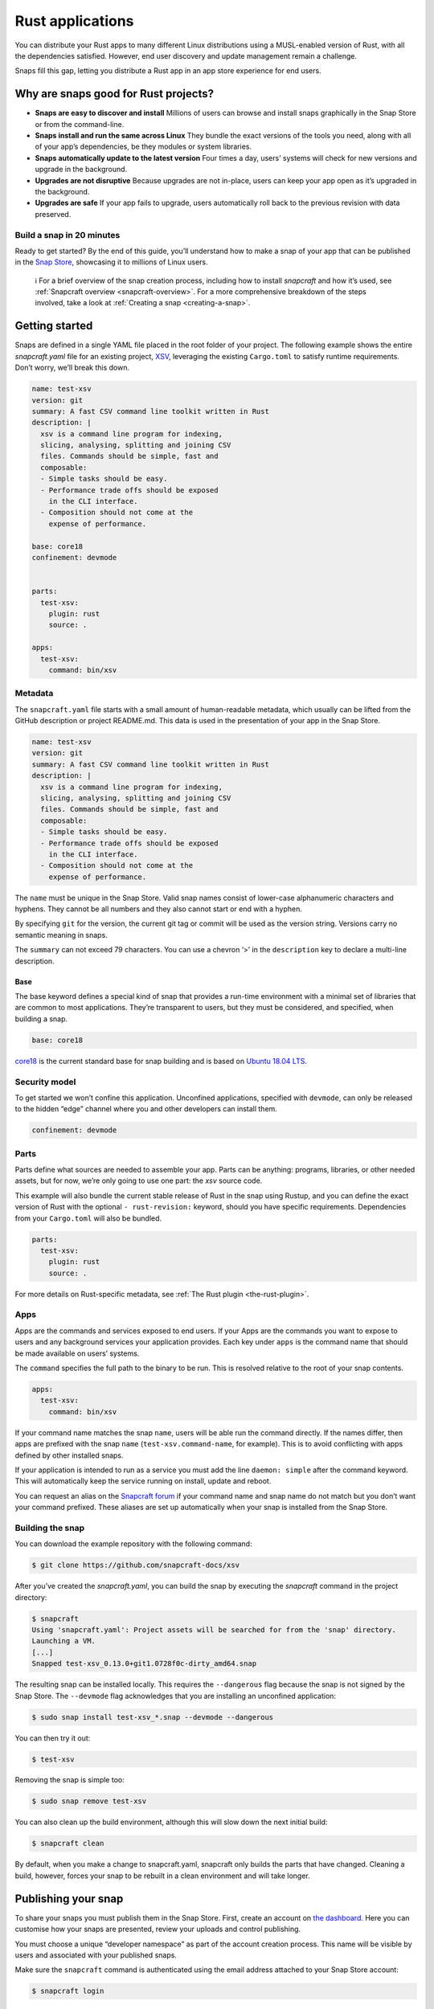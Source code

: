 .. 7826.md

.. _rust-applications:

Rust applications
=================

You can distribute your Rust apps to many different Linux distributions using a MUSL-enabled version of Rust, with all the dependencies satisfied. However, end user discovery and update management remain a challenge.

Snaps fill this gap, letting you distribute a Rust app in an app store experience for end users.

Why are snaps good for Rust projects?
-------------------------------------

-  **Snaps are easy to discover and install** Millions of users can browse and install snaps graphically in the Snap Store or from the command-line.
-  **Snaps install and run the same across Linux** They bundle the exact versions of the tools you need, along with all of your app’s dependencies, be they modules or system libraries.
-  **Snaps automatically update to the latest version** Four times a day, users’ systems will check for new versions and upgrade in the background.
-  **Upgrades are not disruptive** Because upgrades are not in-place, users can keep your app open as it’s upgraded in the background.
-  **Upgrades are safe** If your app fails to upgrade, users automatically roll back to the previous revision with data preserved.

Build a snap in 20 minutes
~~~~~~~~~~~~~~~~~~~~~~~~~~

Ready to get started? By the end of this guide, you’ll understand how to make a snap of your app that can be published in the `Snap Store <https://snapcraft.io/store>`__, showcasing it to millions of Linux users.

   ℹ For a brief overview of the snap creation process, including how to install *snapcraft* and how it’s used, see :ref:`Snapcraft overview <snapcraft-overview>`. For a more comprehensive breakdown of the steps involved, take a look at :ref:`Creating a snap <creating-a-snap>`.

Getting started
---------------

Snaps are defined in a single YAML file placed in the root folder of your project. The following example shows the entire *snapcraft.yaml* file for an existing project, `XSV <https://github.com/snapcraft-docs/xsv>`__, leveraging the existing ``Cargo.toml`` to satisfy runtime requirements. Don’t worry, we’ll break this down.

.. code:: yaml

   name: test-xsv
   version: git
   summary: A fast CSV command line toolkit written in Rust
   description: |
     xsv is a command line program for indexing,
     slicing, analysing, splitting and joining CSV
     files. Commands should be simple, fast and
     composable:
     - Simple tasks should be easy.
     - Performance trade offs should be exposed
       in the CLI interface.
     - Composition should not come at the
       expense of performance.

   base: core18
   confinement: devmode


   parts:
     test-xsv:
       plugin: rust
       source: .

   apps:
     test-xsv:
       command: bin/xsv

Metadata
~~~~~~~~

The ``snapcraft.yaml`` file starts with a small amount of human-readable metadata, which usually can be lifted from the GitHub description or project README.md. This data is used in the presentation of your app in the Snap Store.

.. code:: yaml

   name: test-xsv
   version: git
   summary: A fast CSV command line toolkit written in Rust
   description: |
     xsv is a command line program for indexing,
     slicing, analysing, splitting and joining CSV
     files. Commands should be simple, fast and
     composable:
     - Simple tasks should be easy.
     - Performance trade offs should be exposed
       in the CLI interface.
     - Composition should not come at the
       expense of performance.

The ``name`` must be unique in the Snap Store. Valid snap names consist of lower-case alphanumeric characters and hyphens. They cannot be all numbers and they also cannot start or end with a hyphen.

By specifying ``git`` for the version, the current git tag or commit will be used as the version string. Versions carry no semantic meaning in snaps.

The ``summary`` can not exceed 79 characters. You can use a chevron ‘>’ in the ``description`` key to declare a multi-line description.

Base
^^^^

The base keyword defines a special kind of snap that provides a run-time environment with a minimal set of libraries that are common to most applications. They’re transparent to users, but they must be considered, and specified, when building a snap.

.. code:: yaml

   base: core18

`core18 <https://snapcraft.io/core18>`__ is the current standard base for snap building and is based on `Ubuntu 18.04 LTS <http://releases.ubuntu.com/18.04/>`__.

Security model
~~~~~~~~~~~~~~

To get started we won’t confine this application. Unconfined applications, specified with ``devmode``, can only be released to the hidden “edge” channel where you and other developers can install them.

.. code:: yaml

   confinement: devmode

Parts
~~~~~

Parts define what sources are needed to assemble your app. Parts can be anything: programs, libraries, or other needed assets, but for now, we’re only going to use one part: the *xsv* source code.

This example will also bundle the current stable release of Rust in the snap using Rustup, and you can define the exact version of Rust with the optional ``- rust-revision:`` keyword, should you have specific requirements. Dependencies from your ``Cargo.toml`` will also be bundled.

.. code:: yaml

   parts:
     test-xsv:
       plugin: rust
       source: .

For more details on Rust-specific metadata, see :ref:`The Rust plugin <the-rust-plugin>`.

Apps
~~~~

Apps are the commands and services exposed to end users. If your Apps are the commands you want to expose to users and any background services your application provides. Each key under ``apps`` is the command name that should be made available on users’ systems.

The ``command`` specifies the full path to the binary to be run. This is resolved relative to the root of your snap contents.

.. code:: yaml

   apps:
     test-xsv:
       command: bin/xsv

If your command name matches the snap ``name``, users will be able run the command directly. If the names differ, then apps are prefixed with the snap ``name`` (``test-xsv.command-name``, for example). This is to avoid conflicting with apps defined by other installed snaps.

If your application is intended to run as a service you must add the line ``daemon: simple`` after the command keyword. This will automatically keep the service running on install, update and reboot.

You can request an alias on the `Snapcraft forum <https://snapcraft.io/docs/process-for-aliases-auto-connections-and-tracks>`__ if your command name and snap name do not match but you don’t want your command prefixed. These aliases are set up automatically when your snap is installed from the Snap Store.

Building the snap
~~~~~~~~~~~~~~~~~

You can download the example repository with the following command:

.. code:: bash

   $ git clone https://github.com/snapcraft-docs/xsv

After you’ve created the *snapcraft.yaml*, you can build the snap by executing the *snapcraft* command in the project directory:

.. code:: bash

   $ snapcraft
   Using 'snapcraft.yaml': Project assets will be searched for from the 'snap' directory.
   Launching a VM.
   [...]
   Snapped test-xsv_0.13.0+git1.0728f0c-dirty_amd64.snap

The resulting snap can be installed locally. This requires the ``--dangerous`` flag because the snap is not signed by the Snap Store. The ``--devmode`` flag acknowledges that you are installing an unconfined application:

.. code:: bash

   $ sudo snap install test-xsv_*.snap --devmode --dangerous

You can then try it out:

.. code:: bash

   $ test-xsv

Removing the snap is simple too:

.. code:: bash

   $ sudo snap remove test-xsv

You can also clean up the build environment, although this will slow down the next initial build:

.. code:: bash

   $ snapcraft clean

By default, when you make a change to snapcraft.yaml, snapcraft only builds the parts that have changed. Cleaning a build, however, forces your snap to be rebuilt in a clean environment and will take longer.

Publishing your snap
--------------------

To share your snaps you must publish them in the Snap Store. First, create an account on `the dashboard <https://dashboard.snapcraft.io/dev/account/>`__. Here you can customise how your snaps are presented, review your uploads and control publishing.

You must choose a unique “developer namespace” as part of the account creation process. This name will be visible by users and associated with your published snaps.

Make sure the ``snapcraft`` command is authenticated using the email address attached to your Snap Store account:

.. code:: bash

   $ snapcraft login

Reserve a name for your snap
~~~~~~~~~~~~~~~~~~~~~~~~~~~~

You can publish your own version of a snap, provided you do so under a name you have rights to. You can register a name on `dashboard.snapcraft.io <https://dashboard.snapcraft.io/register-snap/>`__, or by running the following command:

.. code:: bash

   $ snapcraft register myrustsnap

Be sure to update the ``name:`` in your ``snapcraft.yaml`` to match this registered name, then run ``snapcraft`` again.

Upload your snap
~~~~~~~~~~~~~~~~

Use snapcraft to push the snap to the Snap Store.

.. code:: bash

   $ snapcraft upload --release=edge myrustsnap_*.snap

If you’re happy with the result, you can commit the snapcraft.yaml to your GitHub repo and `turn on automatic builds <https://build.snapcraft.io>`__ so any further commits automatically get released to edge, without requiring you to manually build locally.

Congratulations! You’ve just built and published your first Rust snap. For a more in-depth overview of the snap building process, see :ref:`Creating a snap <creating-a-snap>`.
